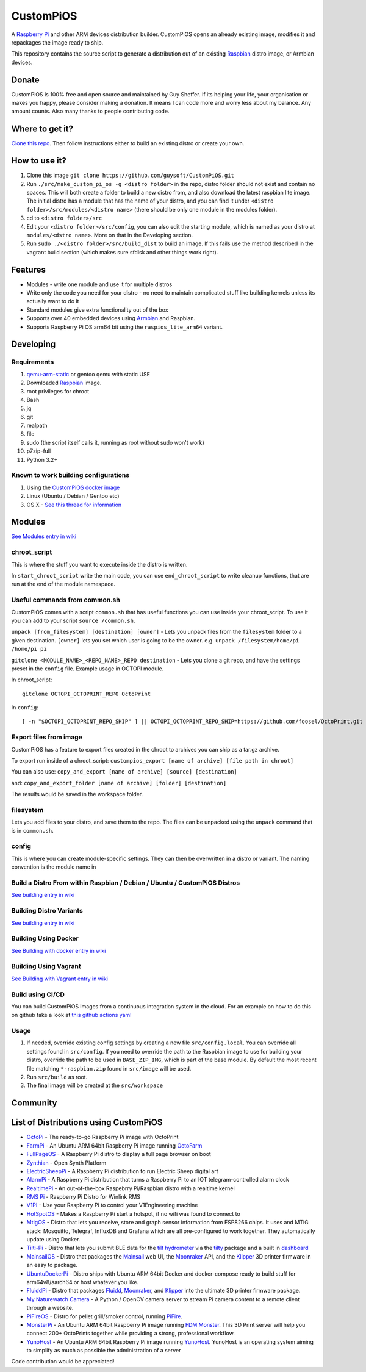 CustomPiOS
==========

.. image:: https://raw.githubusercontent.com/guysoft/CustomPiOS/devel/media/CustomPiOS.png
.. :scale: 50 %
.. :alt: CustomPiOS logo

.. class:: center

A `Raspberry Pi <http://www.raspberrypi.org/>`_ and other ARM devices distribution builder. CustomPiOS opens an already existing image, modifies it and repackages the image ready to ship.

This repository contains the source script to generate a distribution out of an existing `Raspbian <http://www.raspbian.org/>`_ distro image, or Armbian devices.

Donate
------
CustomPiOS is 100% free and open source and maintained by Guy Sheffer. If its helping your life, your organisation or makes you happy, please consider making a donation. It means I can code more and worry less about my balance. Any amount counts.
Also many thanks to people contributing code.

|paypal|

.. |paypal| image:: https://www.paypalobjects.com/en_US/i/btn/btn_donateCC_LG.gif
   :target: https://www.paypal.com/cgi-bin/webscr?cmd=_s-xclick&hosted_button_id=26VJ9MSBH3V3W&source=url

Where to get it?
----------------

`Clone this repo <https://github.com/guysoft/CustomPiOS>`_. Then follow instructions either to build an existing distro or create your own.



How to use it?
--------------

#. Clone this image ``git clone https://github.com/guysoft/CustomPiOS.git``
#. Run ``./src/make_custom_pi_os -g <distro folder>`` in the repo, distro folder should not exist and contain no spaces. This will both create a folder to build a new distro from, and also download the latest raspbian lite image. The initial distro has a module that has the name of your distro, and you can find it under ``<distro folder>/src/modules/<distro name>`` (there should be only one module in the modules folder).
#. cd to ``<distro folder>/src``
#. Edit your ``<distro folder>/src/config``, you can also edit the starting module, which is named as your distro at ``modules/<dstro name>``. More on that in the Developing section.
#. Run ``sudo ./<distro folder>/src/build_dist`` to build an image. If this fails use the method described in the vagrant build section (which makes sure sfdisk and other things work right).

Features
--------

* Modules - write one module and use it for multiple distros
* Write only the code you need for your distro - no need to maintain complicated stuff like building kernels unless its actually want to do it
* Standard modules give extra functionality out of the box
* Supports over 40 embedded devices using `Armbian <http://armbian.com/>`_ and Raspbian.
* Supports Raspberry Pi OS arm64 bit using the ``raspios_lite_arm64`` variant.

Developing
----------

Requirements
~~~~~~~~~~~~

#. `qemu-arm-static <http://packages.debian.org/sid/qemu-user-static>`_ or gentoo qemu with static USE
#. Downloaded `Raspbian <http://www.raspbian.org/>`_ image.
#. root privileges for chroot
#. Bash
#. jq
#. git
#. realpath
#. file
#. sudo (the script itself calls it, running as root without sudo won't work)
#. p7zip-full
#. Python 3.2+

Known to work building configurations
~~~~~~~~~~~~~~~~~~~~~~~~~~~~~~~~~~~~~
1. Using the `CustomPiOS docker image <https://hub.docker.com/r/guysoft/custompios>`_
2. Linux (Ubuntu / Debian / Gentoo etc)
3. OS X -  `See this thread for information <https://github.com/guysoft/OctoPi/issues/388#issuecomment-316327106>`_


Modules 
-------
`See Modules entry in wiki <https://github.com/guysoft/CustomPiOS/wiki/Modules>`_


chroot_script
~~~~~~~~~~~~~
This is where the stuff you want to execute inside the distro is written.

In ``start_chroot_script`` write the main code, you can use ``end_chroot_script`` to write cleanup functions, that are run at the end of the module namespace.

Useful commands from common.sh
~~~~~~~~~~~~~~~~~~~~~~~~~~~~~~

CustomPiOS comes with a script ``common.sh`` that has useful functions you can use inside your chroot_script.
To use it you can add to your script ``source /common.sh``.

``unpack [from_filesystem] [destination] [owner]`` - Lets you unpack files from the ``filesystem`` folder to a given destination. ``[owner]`` lets you set which user is going to be the owner. e.g. ``unpack /filesystem/home/pi /home/pi pi``

``gitclone <MODULE_NAME>_<REPO_NAME>_REPO destination`` - Lets you clone a git repo, and have the settings preset in the ``config`` file. Example usage in OCTOPI module.

In chroot_script::

    gitclone OCTOPI_OCTOPRINT_REPO OctoPrint

In ``config``::

    [ -n "$OCTOPI_OCTOPRINT_REPO_SHIP" ] || OCTOPI_OCTOPRINT_REPO_SHIP=https://github.com/foosel/OctoPrint.git 

Export files from image
~~~~~~~~~~~~~~~~~~~~~~~

CustomPiOS has a feature to export files created in the chroot to archives you can ship as a tar.gz archive.

To export run inside of a chroot_script:
``custompios_export [name of archive] [file path in chroot]``

You can also use:
``copy_and_export [name of archive] [source] [destination]``

and:
``copy_and_export_folder [name of archive] [folder] [destination]``

The results would be saved in the workspace folder.

filesystem
~~~~~~~~~~

Lets you add files to your distro, and save them to the repo. The files can be unpacked using the ``unpack`` command that is in ``common.sh``.

config
~~~~~~

This is where you can create module-specific settings. They can then be overwritten in a distro or variant.
The naming convention is the module name in 

Build a Distro From within Raspbian / Debian / Ubuntu / CustomPiOS Distros
~~~~~~~~~~~~~~~~~~~~~~~~~~~~~~~~~~~~~~~~~~~~~~~~~~~~~~~~~~~~~~~~~~~~~~~~~~
`See building entry in wiki <https://github.com/guysoft/CustomPiOS/wiki/Building>`_
    
Building Distro Variants
~~~~~~~~~~~~~~~~~~~~~~~~
`See building entry in wiki <https://github.com/guysoft/CustomPiOS/wiki/Building>`_

Building Using Docker
~~~~~~~~~~~~~~~~~~~~~~
`See Building with docker entry in wiki <https://github.com/guysoft/CustomPiOS/wiki/Building-with-Docker>`_
    
Building Using Vagrant
~~~~~~~~~~~~~~~~~~~~~~
`See Building with Vagrant entry in wiki <https://github.com/guysoft/CustomPiOS/wiki/Building-with-Vagrant>`_

Build using CI/CD
~~~~~~~~~~~~~~~~~
You can build CustomPiOS images from a continuous integration system in the cloud.
For an example on how to do this on github take a look at `this github actions yaml <https://github.com/guysoft/OctoPi/blob/devel/.github/workflows/build.yml/>`_

Usage
~~~~~

#. If needed, override existing config settings by creating a new file ``src/config.local``. You can override all settings found in ``src/config``. If you need to override the path to the Raspbian image to use for building your distro, override the path to be used in ``BASE_ZIP_IMG``, which is part of the base module. By default the most recent file matching ``*-raspbian.zip`` found in ``src/image`` will be used.
#. Run ``src/build`` as root.
#. The final image will be created at the ``src/workspace``


Community
--------
|discord|

.. |discord| image:: https://img.shields.io/discord/1119337877734699018?label=discord&logo=discord&logoColor=white
   :target: https://discord.gg/rK72VZVt

List of Distributions using CustomPiOS
--------------------------------------

* `OctoPi <https://octopi.octoprint.org/>`_ - The ready-to-go Raspberry Pi image with OctoPrint
* `FarmPi <https://farmpi.kevenaar.name/>`_ - An Ubuntu ARM 64bit Raspberry Pi image running `OctoFarm <https://octofarm.net/>`_
* `FullPageOS <https://github.com/guysoft/FullPageOS>`_ - A Raspberry Pi distro to display a full page browser on boot
* `Zynthian <http://zynthian.org/>`_ - Open Synth Platform
* `ElectricSheepPi <https://github.com/guysoft/ElectricSheepPi>`_ - A Raspberry Pi distribution to run Electric Sheep digital art
* `AlarmPi <https://github.com/guysoft/AlarmPi>`_ - A Raspberry Pi distribution that turns a Raspberry Pi to an IOT telegram-controlled alarm clock
* `RealtimePi <https://github.com/guysoft/RealtimePi>`_ - An out-of-the-box Raspebrry Pi/Raspbian distro with a realtime kernel
* `RMS Pi <https://github.com/toddejohnson/rmspi>`_ - Raspberry Pi Distro for Winlink RMS
* `V1PI <https://github.com/jeffeb3/v1pi>`_ - Use your Raspberry Pi to control your V1Engineering machine
* `HotSpotOS <https://github.com/guysoft/HostSpotOS>`_ - Makes a Raspberry Pi start a hotspot, if no wifi was found to connect to
* `MtigOS <https://github.com/guysoft/MtigOS>`_ - Distro that lets you receive, store and graph sensor information from ESP8266 chips. It uses and MTIG stack: Mosquitto, Telegraf, InfluxDB and Grafana which are all pre-configured to work together. They automatically update using Docker.
* `Tilti-Pi <https://github.com/myoung34/tilty-pi>`_ - Distro that lets you submit BLE data for the  `tilt hydrometer <https://tilthydrometer.com/>`_ via the `tilty <https://github.com/myoung34/tilty>`_ package and a built in `dashboard <https://github.com/myoung34/tilty-dashboard>`_
* `MainsailOS <https://github.com/mainsail-crew/mainsailos>`_ - Distro that packages the `Mainsail <https://github.com/mainsail-crew/mainsail>`_ web UI, the `Moonraker <https://github.com/Arksine/moonraker>`_ API, and the `Klipper <https://github.com/klipper3d/klipper>`_ 3D printer firmware in an easy to package.
* `UbuntuDockerPi <https://github.com/guysoft/UbuntuDockerPi>`_ - Distro ships with Ubuntu ARM 64bit Docker and docker-compose ready to build stuff for arm64v8/aarch64 or host whatever you like.
* `FluiddPi <https://github.com/cadriel/fluiddpi>`_ - Distro that packages `Fluidd <https://github.com/cadriel/fluidd>`_, `Moonraker <https://github.com/Arksine/moonraker>`_, and `Klipper <https://github.com/KevinOConnor/klipper>`_ into the ultimate 3D printer firmware package.
* `My Naturewatch Camera <https://github.com/interactionresearchstudio/NaturewatchCameraServer>`_ - A Python / OpenCV camera server to stream Pi camera content to a remote client through a website.
* `PiFireOS <https://github.com/calonmerc/PiFireOS>`_ - Distro for pellet grill/smoker control, running `PiFire <https://nebhead.github.io/PiFire>`_.
* `MonsterPi <https://docs.fdm-monster.net/guides/monsterpi>`_ - An Ubuntu ARM 64bit Raspberry Pi image running `FDM Monster <https://fdm-monster.net/>`_. This 3D Print server will help you connect 200+ OctoPrints together while providing a strong, professional workflow.
* `YunoHost <https://github.com/YunoHost/CustomPiOS>`_ - An Ubuntu ARM 64bit Raspberry Pi image running `YunoHost <https://yunohost.org/en/install/hardware:rpi34>`_. YunoHost is an operating system aiming to simplify as much as possible the administration of a server

Code contribution would be appreciated!
